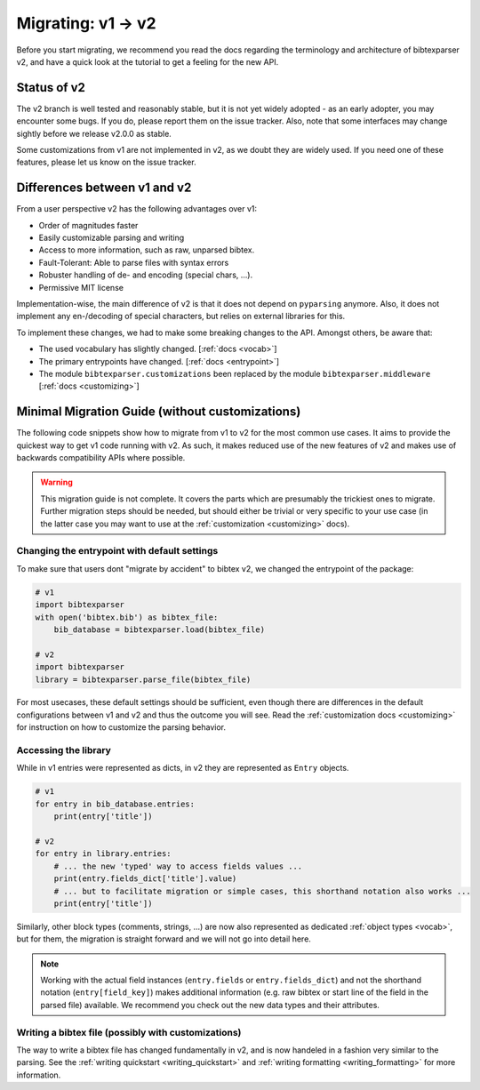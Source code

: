 ===================
Migrating: v1 -> v2
===================

Before you start migrating, we recommend you read the docs regarding the terminology and architecture of bibtexparser v2,
and have a quick look at the tutorial to get a feeling for the new API.

Status of v2
------------

The v2 branch is well tested and reasonably stable, but it is not yet widely adopted - as an early adopter,
you may encounter some bugs. If you do, please report them on the issue tracker.
Also, note that some interfaces may change sightly before we release v2.0.0 as stable.

Some customizations from v1 are not implemented in v2, as we doubt they are widely used. If you need one of
these features, please let us know on the issue tracker.


Differences between v1 and v2
-----------------------------

From a user perspective v2 has the following advantages over v1:

* Order of magnitudes faster
* Easily customizable parsing and writing
* Access to more information, such as raw, unparsed bibtex.
* Fault-Tolerant: Able to parse files with syntax errors
* Robuster handling of de- and encoding (special chars, ...).
* Permissive MIT license

Implementation-wise, the main difference of v2 is that it does not depend on ``pyparsing`` anymore.
Also, it does not implement any en-/decoding of special characters, but relies on external libraries for this.

To implement these changes, we had to make some breaking changes to the API. Amongst others, be aware that:

* The used vocabulary has slightly changed. [:ref:`docs <vocab>`]
* The primary entrypoints have changed. [:ref:`docs <entrypoint>`]
* The module ``bibtexparser.customizations`` been replaced by the module ``bibtexparser.middleware`` [:ref:`docs <customizing>`]

Minimal Migration Guide (without customizations)
------------------------------------------------

The following code snippets show how to migrate from v1 to v2 for the most common use cases.
It aims to provide the quickest way to get v1 code running with v2.
As such, it makes reduced use of the new features of v2 and makes use of backwards compatibility APIs where possible.

.. warning:: This migration guide is not complete. It covers the parts which are presumably the trickiest ones to migrate.
                Further migration steps should be needed, but should either be trivial or very specific to your use case
                (in the latter case you may want to use at the :ref:`customization <customizing>` docs).

Changing the entrypoint with default settings
~~~~~~~~~~~~~~~~~~~~~~~~~~~~~~~~~~~~~~~~~~~~~

To make sure that users dont "migrate by accident" to bibtex v2, we changed the entrypoint of the package:

.. code-block:: python

    # v1
    import bibtexparser
    with open('bibtex.bib') as bibtex_file:
        bib_database = bibtexparser.load(bibtex_file)

    # v2
    import bibtexparser
    library = bibtexparser.parse_file(bibtex_file)


For most usecases, these default settings should be sufficient, even though there are differences in
the default configurations between v1 and v2 and thus the outcome you will see.
Read the :ref:`customization docs <customizing>` for instruction on how to customize the parsing behavior.


Accessing the library
~~~~~~~~~~~~~~~~~~~~~

While in v1 entries were represented as dicts, in v2 they are represented as ``Entry`` objects.

.. code-block:: python

    # v1
    for entry in bib_database.entries:
        print(entry['title'])

    # v2
    for entry in library.entries:
        # ... the new 'typed' way to access fields values ...
        print(entry.fields_dict['title'].value)
        # ... but to facilitate migration or simple cases, this shorthand notation also works ...
        print(entry['title'])


Similarly, other block types (comments, strings, ...) are now also represented as dedicated :ref:`object types <vocab>`,
but for them, the migration is straight forward and we will not go into detail here.

.. note::

    Working with the actual field instances (``entry.fields`` or ``entry.fields_dict``) and not the shorthand notation
    (``entry[field_key]``) makes additional information (e.g. raw bibtex or start line of the field in the parsed file) available.
    We recommend you check out the new data types and their attributes.


Writing a bibtex file (possibly with customizations)
~~~~~~~~~~~~~~~~~~~~~~~~~~~~~~~~~~~~~~~~~~~~~~~~~~~~

The way to write a bibtex file has changed fundamentally in v2, and is now handeled in a fashion very similar to the parsing.
See the :ref:`writing quickstart <writing_quickstart>` and :ref:`writing formatting <writing_formatting>` for more information.
